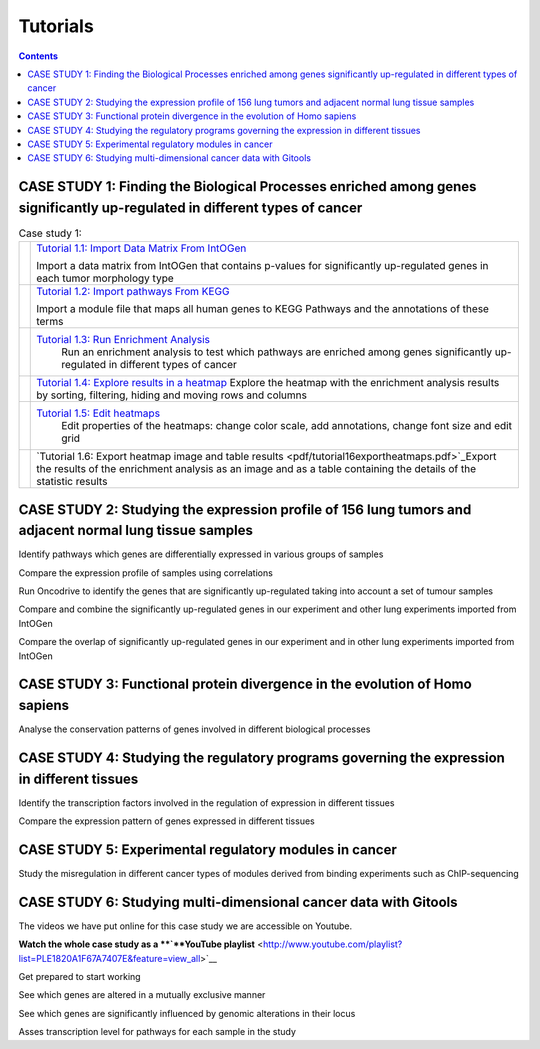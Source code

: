 
==================
Tutorials
==================


.. contents::

CASE STUDY 1: Finding the Biological Processes enriched among genes significantly up-regulated in different types of cancer
------------------------------------------------------------------------------------------------------------------------------------


.. list-table:: Case study 1:

  * - .. image:: img/tutorial-icon1-1.png
    - `Tutorial 1.1: Import Data Matrix From IntOGen <pdf/tutorial11importintogentumortypes.pdf>`_
      
      Import a data matrix from IntOGen that contains p-values for significantly up-regulated genes in each tumor morphology type
  
  * - .. image:: img/tutorial-icon1-2.png
    - `Tutorial 1.2: Import pathways From KEGG <pdf/tutorial12importensemblKEGG.pdf>`_
      
      Import a module file that maps all human genes to KEGG Pathways and the annotations of these terms
  
  * - .. image:: img/tutorial-icon1-3.png
    - `Tutorial 1.3: Run Enrichment Analysis <pdf/tutorial13runenrichmentIntOGenKEGG.pdf>`_
       Run an enrichment analysis to test which pathways are enriched among genes significantly up-regulated in different types of cancer
  
  * - .. image:: img/tutorial-icon1-4.png
    - `Tutorial 1.4: Explore results in a heatmap <pdf/tutorial14exploreresultsIntOGenKEGG.pdf>`_
      Explore the heatmap with the enrichment analysis results by sorting, filtering, hiding and moving rows and columns
  
  * - .. image:: img/tutorial-icon1-5.png
    - `Tutorial 1.5: Edit heatmaps <pdf/tutorial15editheatmaps.pdf>`_
       Edit properties of the heatmaps: change color scale, add annotations, change font size and edit grid
  
  * - .. image:: img/tutorial-icon1-6.png
    - `Tutorial 1.6: Export heatmap image and table results <pdf/tutorial16exportheatmaps.pdf>`_Export the results of the enrichment analysis as an image and as a table containing the details of the statistic results





CASE STUDY 2: Studying the expression profile of 156 lung tumors and adjacent normal lung tissue samples
------------------------------------------------------------------------------------------------------------------------------------




Identify pathways which genes are differentially expressed in various groups of samples






Compare the expression profile of samples using correlations






Run Oncodrive to identify the genes that are significantly up-regulated taking into account a set of tumour samples






Compare and combine the significantly up-regulated genes in our experiment and other lung experiments imported from IntOGen






Compare the overlap of significantly up-regulated genes in our experiment and in other lung experiments imported from IntOGen





CASE STUDY 3: Functional protein divergence in the evolution of Homo sapiens
---------------------------------------------------------------------------------------------------------------------------------------------------




Analyse the conservation patterns of genes involved in different biological processes                                                                          





CASE STUDY 4: Studying the regulatory programs governing the expression in different tissues
---------------------------------------------------------------------------------------------------------------------------------------------------




Identify the transcription factors involved in the regulation of expression in different tissues                                                                       






Compare the expression pattern of genes expressed in different tissues                                                                                                                                              





CASE STUDY 5: Experimental regulatory modules in cancer
--------------------------------------------------------------------------------------------------




Study the misregulation in different cancer types of modules derived from binding experiments such as ChIP-sequencing                                                                       





CASE STUDY 6: Studying multi-dimensional cancer data with Gitools
--------------------------------------------------------------------------------------------------

The videos we have put online for this case study we are accessible on Youtube.

**Watch the whole case study as a **\ `**YouTube playlist** <http://www.youtube.com/playlist?list=PLE1820A1F67A7407E&feature=view_all>`__




Get prepared to start working






See which genes are altered in a mutually exclusive manner






See which genes are significantly influenced by genomic alterations in their locus






Asses transcription level for pathways for each sample in the study


